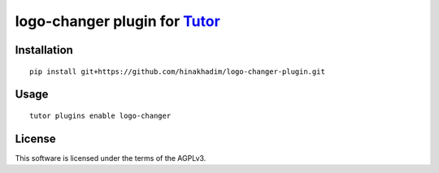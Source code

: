 logo-changer plugin for `Tutor <https://docs.tutor.overhang.io>`__
===================================================================================

Installation
------------

::

    pip install git+https://github.com/hinakhadim/logo-changer-plugin.git

Usage
-----

::

    tutor plugins enable logo-changer


License
-------

This software is licensed under the terms of the AGPLv3.